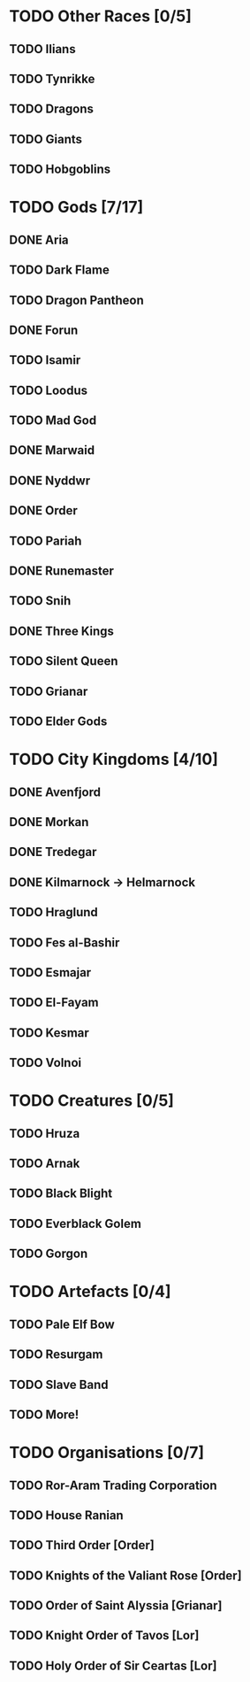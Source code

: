 * TODO Other Races [0/5]
** TODO Ilians
** TODO Tynrikke
** TODO Dragons
** TODO Giants
** TODO Hobgoblins
* TODO Gods [7/17]
** DONE Aria
** TODO Dark Flame
** TODO Dragon Pantheon
** DONE Forun
** TODO Isamir
** TODO Loodus
** TODO Mad God
** DONE Marwaid
** DONE Nyddwr
** DONE Order
** TODO Pariah
** DONE Runemaster
** TODO Snih
** DONE Three Kings
** TODO Silent Queen
** TODO Grianar
** TODO Elder Gods
* TODO City Kingdoms [4/10]
** DONE Avenfjord
** DONE Morkan
** DONE Tredegar
** DONE Kilmarnock -> Helmarnock
** TODO Hraglund
** TODO Fes al-Bashir
** TODO Esmajar
** TODO El-Fayam
** TODO Kesmar
** TODO Volnoi
* TODO Creatures [0/5]
** TODO Hruza
** TODO Arnak
** TODO Black Blight
** TODO Everblack Golem
** TODO Gorgon
* TODO Artefacts [0/4]
** TODO Pale Elf Bow
** TODO Resurgam
** TODO Slave Band
** TODO More!
* TODO Organisations [0/7]
** TODO Ror-Aram Trading Corporation
** TODO House Ranian
** TODO Third Order [Order]
** TODO Knights of the Valiant Rose [Order]
** TODO Order of Saint Alyssia [Grianar]
** TODO Knight Order of Tavos [Lor]
** TODO Holy Order of Sir Ceartas [Lor]
